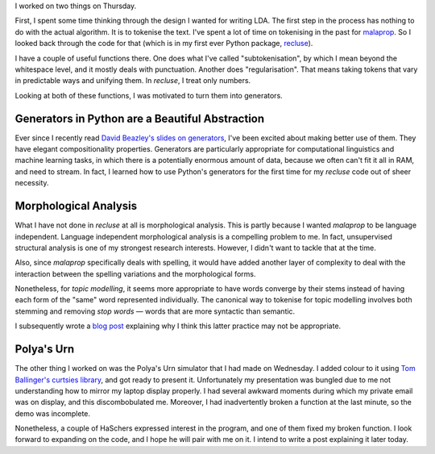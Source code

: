 .. title: Hacker School, Thursday, July 24th, 2014
.. slug: hacker-school-thursday-july-24th-2014
.. date: 2014-07-25 13:37:35 UTC
.. tags: hacker school, checkin, compuational linguistics
.. link: 
.. description: 
.. type: text

I worked on two things on Thursday.

First, I spent some time thinking through the design I wanted for writing LDA.
The first step in the process has nothing to do with the actual algorithm.
It is to tokenise the text.
I've spent a lot of time on tokenising in the past for `malaprop <http://subsymbol.org/posts/201303malaprop-v010.html>`_.
So I looked back through the code for that (which is in my first ever Python package, `recluse <https://pypi.python.org/pypi/recluse>`_).

I have a couple of useful functions there.
One does what I've called "subtokenisation", by which I mean beyond the whitespace level, and it mostly deals with punctuation.
Another does "regularisation".
That means taking tokens that vary in predictable ways and unifying them.
In `recluse`, I treat only numbers.

Looking at both of these functions, I was motivated to turn them into generators.

Generators in Python are a Beautiful Abstraction
================================================

Ever since I recently read `David Beazley's slides on generators <http://www.dabeaz.com/generators/Generators.pdf>`_, I've been excited about making better use of them.
They have elegant compositionality properties.
Generators are particularly appropriate for computational linguistics and machine learning tasks, in which there is a potentially enormous amount of data,
because we often can't fit it all in RAM, and need to stream.
In fact, I learned how to use Python's generators for the first time for my `recluse` code out of sheer necessity.

Morphological Analysis
======================

What I have not done in `recluse` at all is morphological analysis.
This is partly because I wanted `malaprop` to be language independent.
Language independent morphological analysis is a compelling problem to me.
In fact, unsupervised structural analysis is one of my strongest research interests.
However, I didn't want to tackle that at the time.

Also, since `malaprop` specifically deals with spelling,
it would have added another layer of complexity to deal with the interaction between the spelling variations and the morphological forms.

Nonetheless, for *topic modelling*, it seems more appropriate to have words converge by their stems instead of having each form of the "same" word represented individually.
The canonical way to tokenise for topic modelling involves both stemming and removing *stop words* — words that are more syntactic than semantic.

I subsequently wrote a `blog post <http://www.subsymbol.org/posts/the-grammaticality-continuum.html>`_ explaining why I think this latter practice may not be appropriate.

Polya's Urn
===========

The other thing I worked on was the Polya's Urn simulator that I had made on Wednesday.
I added colour to it using `Tom Ballinger's curtsies library <https://github.com/thomasballinger/curtsies>`_, and got ready to present it.
Unfortunately my presentation was bungled due to me not understanding how to mirror my laptop display properly.
I had several awkward moments during which my private email was on display, and this discombobulated me.
Moreover, I had inadvertently broken a function at the last minute, so the demo was incomplete.

Nonetheless, a couple of HaSchers expressed interest in the program, and one of them fixed my broken function.
I look forward to expanding on the code, and I hope he will pair with me on it.
I intend to write a post explaining it later today.


